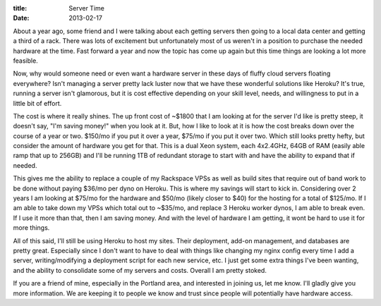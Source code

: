 :title: Server Time
:date: 2013-02-17

About a year ago, some friend and I were talking about each getting
servers then going to a local data center and getting a third of a
rack. There was lots of excitement but unfortunately most of us
weren't in a position to purchase the needed hardware at the
time. Fast forward a year and now the topic has come up again but this
time things are looking a lot more feasible.

Now, why would someone need or even want a hardware server in these
days of fluffy cloud servers floating everywhere? Isn't managing a
server pretty lack luster now that we have these wonderful solutions
like Heroku? It's true, running a server isn't glamorous, but it is
cost effective depending on your skill level, needs, and willingness
to put in a little bit of effort. 

The cost is where it really shines. The up front cost of ~$1800 that I
am looking at for the server I'd like is pretty steep, it doesn't say,
"I'm saving money!" when you look at it. But, how I like to look at it
is how the cost breaks down over the course of a year or two. $150/mo
if you put it over a year, $75/mo if you put it over two. Which still
looks pretty hefty, but consider the amount of hardware you get for
that. This is a dual Xeon system, each 4x2.4GHz, 64GB of RAM (easily
able ramp that up to 256GB) and I'll be running 1TB of redundant
storage to start with and have the ability to expand that if needed.

This gives me the ability to replace a couple of my Rackspace VPSs as
well as build sites that require out of band work to be done without
paying $36/mo per dyno on Heroku. This is where my savings will start
to kick in. Considering over 2 years I am looking at $75/mo for the
hardware and $50/mo (likely closer to $40) for the hosting for a total
of $125/mo. If I am able to take down my VPSs which total out to
~$35/mo, and replace 3 Heroku worker dynos, I am able to break
even. If I use it more than that, then I am saving money. And with the
level of hardware I am getting, it wont be hard to use it for more
things.

All of this said, I'll still be using Heroku to host my sites. Their
deployment, add-on management, and databases are pretty
great. Especially since I don't want to have to deal with things like
changing my nginx config every time I add a server, writing/modifying
a deployment script for each new service, etc. I just get some extra
things I've been wanting, and the ability to consolidate some of my
servers and costs. Overall I am pretty stoked.

If you are a friend of mine, especially in the Portland area, and
interested in joining us, let me know. I'll gladly give you more
information. We are keeping it to people we know and trust since
people will potentially have hardware access.
